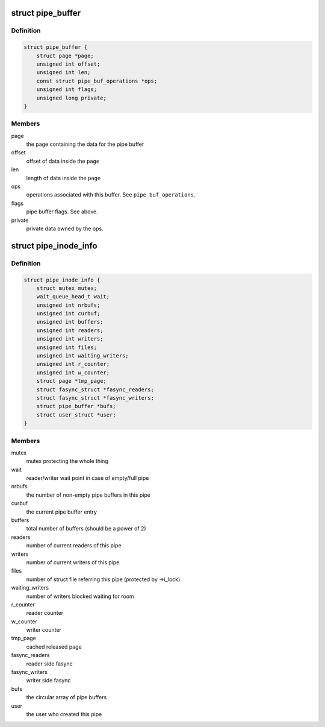 .. -*- coding: utf-8; mode: rst -*-
.. src-file: include/linux/pipe_fs_i.h

.. _`pipe_buffer`:

struct pipe_buffer
==================

.. c:type:: struct pipe_buffer

    a linux kernel pipe buffer

.. _`pipe_buffer.definition`:

Definition
----------

.. code-block:: c

    struct pipe_buffer {
        struct page *page;
        unsigned int offset;
        unsigned int len;
        const struct pipe_buf_operations *ops;
        unsigned int flags;
        unsigned long private;
    }

.. _`pipe_buffer.members`:

Members
-------

page
    the page containing the data for the pipe buffer

offset
    offset of data inside the \ ``page``\ 

len
    length of data inside the \ ``page``\ 

ops
    operations associated with this buffer. See \ ``pipe_buf_operations``\ .

flags
    pipe buffer flags. See above.

private
    private data owned by the ops.

.. _`pipe_inode_info`:

struct pipe_inode_info
======================

.. c:type:: struct pipe_inode_info

    a linux kernel pipe

.. _`pipe_inode_info.definition`:

Definition
----------

.. code-block:: c

    struct pipe_inode_info {
        struct mutex mutex;
        wait_queue_head_t wait;
        unsigned int nrbufs;
        unsigned int curbuf;
        unsigned int buffers;
        unsigned int readers;
        unsigned int writers;
        unsigned int files;
        unsigned int waiting_writers;
        unsigned int r_counter;
        unsigned int w_counter;
        struct page *tmp_page;
        struct fasync_struct *fasync_readers;
        struct fasync_struct *fasync_writers;
        struct pipe_buffer *bufs;
        struct user_struct *user;
    }

.. _`pipe_inode_info.members`:

Members
-------

mutex
    mutex protecting the whole thing

wait
    reader/writer wait point in case of empty/full pipe

nrbufs
    the number of non-empty pipe buffers in this pipe

curbuf
    the current pipe buffer entry

buffers
    total number of buffers (should be a power of 2)

readers
    number of current readers of this pipe

writers
    number of current writers of this pipe

files
    number of struct file referring this pipe (protected by ->i_lock)

waiting_writers
    number of writers blocked waiting for room

r_counter
    reader counter

w_counter
    writer counter

tmp_page
    cached released page

fasync_readers
    reader side fasync

fasync_writers
    writer side fasync

bufs
    the circular array of pipe buffers

user
    the user who created this pipe

.. This file was automatic generated / don't edit.


